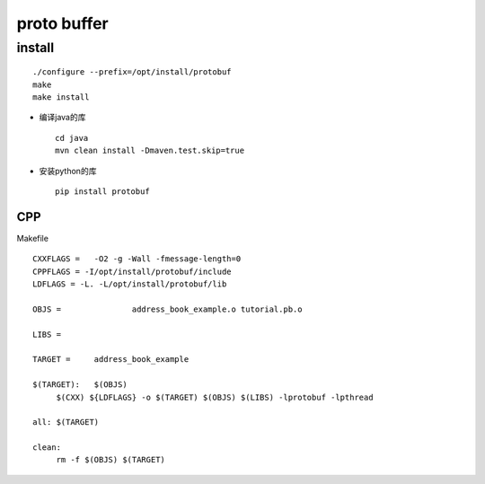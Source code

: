.. proto buffer

proto buffer
##################################################


install
==================================================

::

   ./configure --prefix=/opt/install/protobuf
   make
   make install

- 编译java的库 ::

    cd java
    mvn clean install -Dmaven.test.skip=true

- 安装python的库 ::

    pip install protobuf


CPP
--------------------------------------------------

Makefile ::

   CXXFLAGS =	-O2 -g -Wall -fmessage-length=0
   CPPFLAGS = -I/opt/install/protobuf/include
   LDFLAGS = -L. -L/opt/install/protobuf/lib 

   OBJS =		address_book_example.o tutorial.pb.o

   LIBS =

   TARGET =	address_book_example

   $(TARGET):	$(OBJS)
	$(CXX) ${LDFLAGS} -o $(TARGET) $(OBJS) $(LIBS) -lprotobuf -lpthread

   all:	$(TARGET)

   clean:
	rm -f $(OBJS) $(TARGET)
